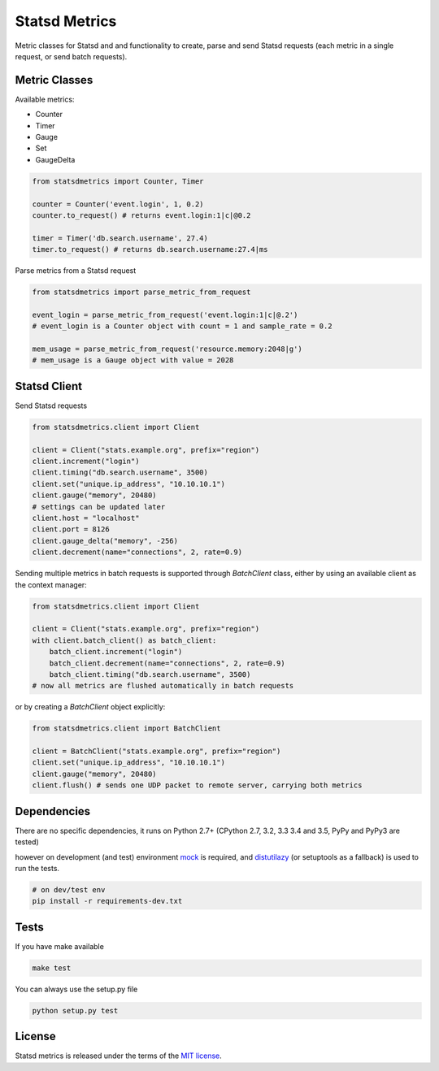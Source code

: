Statsd Metrics
==============

.. image:: https://travis-ci.org/farzadghanei/statsd-metrics.svg?branch=master
    :target: https://travis-ci.org/farzadghanei/statsd-metrics

Metric classes for Statsd and and functionality to create, parse and send
Statsd requests (each metric in a single request, or send batch requests).

Metric Classes
--------------
Available metrics:

- Counter
- Timer
- Gauge
- Set
- GaugeDelta

.. code-block:: python

    from statsdmetrics import Counter, Timer

    counter = Counter('event.login', 1, 0.2)
    counter.to_request() # returns event.login:1|c|@0.2

    timer = Timer('db.search.username', 27.4)
    timer.to_request() # returns db.search.username:27.4|ms

Parse metrics from a Statsd request

.. code-block:: python

    from statsdmetrics import parse_metric_from_request

    event_login = parse_metric_from_request('event.login:1|c|@.2')
    # event_login is a Counter object with count = 1 and sample_rate = 0.2

    mem_usage = parse_metric_from_request('resource.memory:2048|g')
    # mem_usage is a Gauge object with value = 2028

Statsd Client
-------------
Send Statsd requests

.. code-block:: python

    from statsdmetrics.client import Client

    client = Client("stats.example.org", prefix="region")
    client.increment("login")
    client.timing("db.search.username", 3500)
    client.set("unique.ip_address", "10.10.10.1")
    client.gauge("memory", 20480)
    # settings can be updated later
    client.host = "localhost"
    client.port = 8126
    client.gauge_delta("memory", -256)
    client.decrement(name="connections", 2, rate=0.9)


Sending multiple metrics in batch requests is supported through `BatchClient` class, either
by using an available client as the context manager:


.. code-block:: python

    from statsdmetrics.client import Client

    client = Client("stats.example.org", prefix="region")
    with client.batch_client() as batch_client:
        batch_client.increment("login")
        batch_client.decrement(name="connections", 2, rate=0.9)
        batch_client.timing("db.search.username", 3500)
    # now all metrics are flushed automatically in batch requests


or by creating a `BatchClient` object explicitly:


.. code-block:: python

    from statsdmetrics.client import BatchClient

    client = BatchClient("stats.example.org", prefix="region")
    client.set("unique.ip_address", "10.10.10.1")
    client.gauge("memory", 20480)
    client.flush() # sends one UDP packet to remote server, carrying both metrics


Dependencies
------------
There are no specific dependencies, it runs on Python 2.7+ (CPython 2.7, 3.2, 3.3
3.4 and 3.5, PyPy and PyPy3 are tested)

however on development (and test) environment
`mock <https://pypi.python.org/pypi/mock>`__ is required, and
`distutilazy <https://pypi.python.org/pypi/distutilazy>`_
(or setuptools as a fallback) is used to run the tests.

.. code-block:: bash

    # on dev/test env
    pip install -r requirements-dev.txt


Tests
-----

If you have make available

.. code-block:: bash

    make test

You can always use the setup.py file

.. code-block:: bash

    python setup.py test

License
-------
Statsd metrics is released under the terms of the
`MIT license <http://opensource.org/licenses/MIT>`_.
